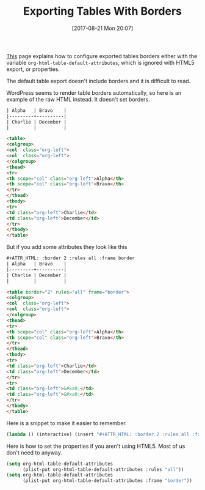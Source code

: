 #+BLOG: wisdomandwonder
#+POSTID: 10684
#+ORG2BLOG:
#+DATE: [2017-08-21 Mon 20:07]
#+OPTIONS: toc:nil num:nil todo:nil pri:nil tags:nil ^:nil
#+CATEGORY: Article
#+TAGS: Babel, Emacs, Ide, Lisp, Literate Programming, Programming Language, Reproducible research, elisp, org-mode
#+TITLE: Exporting Tables With Borders

[[http://orgmode.org/manual/Tables-in-HTML-export.html#Tables-in-HTML-export][This]] page explains how to configure exported tables borders either with the
variable ~org-html-table-default-attributes~, which is ignored with HTML5
export, or properties.

The default table export doesn't include borders and it is difficult to read.

#+HTML: <!--more-->

WordPress seems to render table borders automatically, so here is an example
of the raw HTML instead. It doesn't set borders.

#+NAME: org_gcr_2017-08-21_mara_F6FE5114-3A41-4999-8F20-5743374415DA
#+BEGIN_SRC org
| Alpha   | Bravo    |
|---------+----------|
| Charlie | December |
|         |          |
#+END_SRC

#+NAME: org_gcr_2017-08-23_mara_573CA389-0BE6-4460-AA9B-854720EDF62B
#+BEGIN_SRC html
<table>
<colgroup>
<col  class="org-left">
<col  class="org-left">
</colgroup>
<thead>
<tr>
<th scope="col" class="org-left">Alpha</th>
<th scope="col" class="org-left">Bravo</th>
</tr>
</thead>
<tbody>
<tr>
<td class="org-left">Charlie</td>
<td class="org-left">December</td>
</tr>
</tbody>
</table>
#+END_SRC

But if you add some attributes they look like this

#+NAME: org_gcr_2017-08-21_mara_7FAC9D5E-364B-4811-99F0-D756F3E23B6D
#+BEGIN_SRC org
,#+ATTR_HTML: :border 2 :rules all :frame border
| Alpha   | Bravo    |
|---------+----------|
| Charlie | December |
|         |          |

#+END_SRC

#+NAME: org_gcr_2017-08-23_mara_3859E67C-2ED7-4A20-9E04-751716BAFABD
#+BEGIN_SRC html
<table border="2" rules="all" frame="border">
<colgroup>
<col  class="org-left">
<col  class="org-left">
</colgroup>
<thead>
<tr>
<th scope="col" class="org-left">Alpha</th>
<th scope="col" class="org-left">Bravo</th>
</tr>
</thead>
<tbody>
<tr>
<td class="org-left">Charlie</td>
<td class="org-left">December</td>
</tr>
<tr>
<td class="org-left">&#xa0;</td>
<td class="org-left">&#xa0;</td>
</tr>
</tbody>
</table>
#+END_SRC

Here is a snippet to make it easier to remember.

#+NAME: org_gcr_2017-08-21_mara_470C57B3-D427-4A31-98C2-B81C57078671
#+BEGIN_SRC emacs-lisp
(lambda () (interactive) (insert "#+ATTR_HTML: :border 2 :rules all :frame border"))
#+END_SRC

Here is how to set the properties if you aren't using HTML5. Most of us don't
need to anyway.

#+name: org_gcr_2018-07-02T08-14-50-05-00_mara_D3138EF5-6B74-4D3D-AC70-3E8F5CDF26CD
#+begin_src emacs-lisp
(setq org-html-table-default-attributes
      (plist-put org-html-table-default-attributes :rules "all"))
(setq org-html-table-default-attributes
      (plist-put org-html-table-default-attributes :frame "border"))
#+end_src
